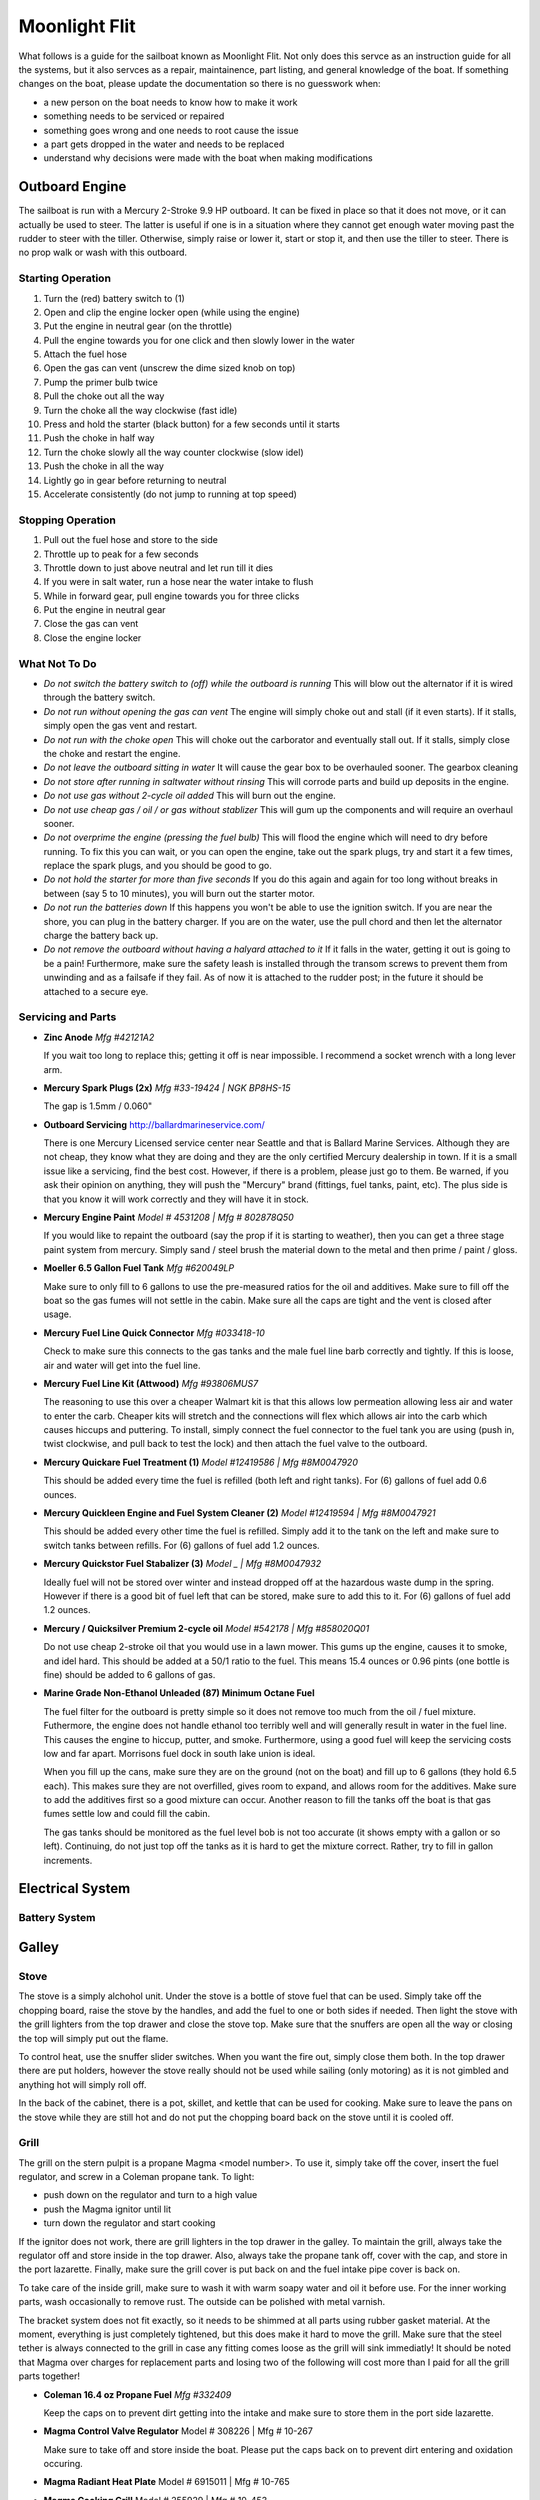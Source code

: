 ~~~~~~~~~~~~~~~~~~~~~~~~~~~~~~~~~~~~~~~~~~~~~~~~~~~~~~~~~~~~~~~~~~~~~~~~~~~~~~~~
Moonlight Flit
~~~~~~~~~~~~~~~~~~~~~~~~~~~~~~~~~~~~~~~~~~~~~~~~~~~~~~~~~~~~~~~~~~~~~~~~~~~~~~~~

What follows is a guide for the sailboat known as Moonlight Flit. Not only does
this servce as an instruction guide for all the systems, but it also servces as
a repair, maintainence, part listing, and general knowledge of the boat. If
something changes on the boat, please update the documentation so there is no
guesswork when:

* a new person on the boat needs to know how to make it work
* something needs to be serviced or repaired
* something goes wrong and one needs to root cause the issue
* a part gets dropped in the water and needs to be replaced
* understand why decisions were made with the boat when making modifications

================================================================================
Outboard Engine
================================================================================

The sailboat is run with a Mercury 2-Stroke 9.9 HP outboard. It can be fixed in
place so that it does not move, or it can actually be used to steer. The latter
is useful if one is in a situation where they cannot get enough water moving
past the rudder to steer with the tiller. Otherwise, simply raise or lower it,
start or stop it, and then use the tiller to steer. There is no prop walk or
wash with this outboard.

.. todo:: images labeling each component

--------------------------------------------------------------------------------
Starting Operation
--------------------------------------------------------------------------------

#. Turn the (red) battery switch to (1)
#. Open and clip the engine locker open (while using the engine)
#. Put the engine in neutral gear (on the throttle)
#. Pull the engine towards you for one click and then slowly lower in the water
#. Attach the fuel hose
#. Open the gas can vent (unscrew the dime sized knob on top)
#. Pump the primer bulb twice
#. Pull the choke out all the way
#. Turn the choke all the way clockwise (fast idle)
#. Press and hold the starter (black button) for a few seconds until it starts
#. Push the choke in half way
#. Turn the choke slowly all the way counter clockwise (slow idel)
#. Push the choke in all the way
#. Lightly go in gear before returning to neutral
#. Accelerate consistently (do not jump to running at top speed)

--------------------------------------------------------------------------------
Stopping Operation
--------------------------------------------------------------------------------

#. Pull out the fuel hose and store to the side
#. Throttle up to peak for a few seconds
#. Throttle down to just above neutral and let run till it dies
#. If you were in salt water, run a hose near the water intake to flush
#. While in forward gear, pull engine towards you for three clicks
#. Put the engine in neutral gear
#. Close the gas can vent
#. Close the engine locker

--------------------------------------------------------------------------------
What Not To Do
--------------------------------------------------------------------------------

* *Do not switch the battery switch to (off) while the outboard is running*
  This will blow out the alternator if it is wired through the battery switch.

* *Do not run without opening the gas can vent*
  The engine will simply choke out and stall (if it even starts). If it stalls,
  simply open the gas vent and restart.

* *Do not run with the choke open*
  This will choke out the carborator and eventually stall out. If it stalls,
  simply close the choke and restart the engine.

* *Do not leave the outboard sitting in water*
  It will cause the gear box to be overhauled sooner. The gearbox cleaning

* *Do not store after running in saltwater without rinsing*
  This will corrode parts and build up deposits in the engine.

* *Do not use gas without 2-cycle oil added*
  This will burn out the engine.

* *Do not use cheap gas / oil / or gas without stablizer*
  This will gum up the components and will require an overhaul sooner.

* *Do not overprime the engine (pressing the fuel bulb)*
  This will flood the engine which will need to dry before running. To fix this
  you can wait, or you can open the engine, take out the spark plugs, try and
  start it a few times, replace the spark plugs, and you should be good to go.

* *Do not hold the starter for more than five seconds*
  If you do this again and again for too long without breaks in between (say
  5 to 10 minutes), you will burn out the starter motor.

* *Do not run the batteries down*
  If this happens you won't be able to use the ignition switch. If you are near
  the shore, you can plug in the battery charger. If you are on the water, use
  the pull chord and then let the alternator charge the battery back up.

* *Do not remove the outboard without having a halyard attached to it*
  If it falls in the water, getting it out is going to be a pain! Furthermore,
  make sure the safety leash is installed through the transom screws to prevent
  them from unwinding and as a failsafe if they fail. As of now it is attached
  to the rudder post; in the future it should be attached to a secure eye.

--------------------------------------------------------------------------------
Servicing and Parts
--------------------------------------------------------------------------------

* **Zinc Anode**
  *Mfg #42121A2*

  If you wait too long to replace this; getting it off is near impossible.
  I recommend a socket wrench with a long lever arm.

* **Mercury Spark Plugs (2x)**
  *Mfg #33-19424 | NGK BP8HS-15*

  The gap is 1.5mm / 0.060"

* **Outboard Servicing**
  http://ballardmarineservice.com/

  There is one Mercury Licensed service center near Seattle and that is Ballard
  Marine Services. Although they are not cheap, they know what they are doing
  and they are the only certified Mercury dealership in town. If it is a small
  issue like a servicing, find the best cost. However, if there is a problem,
  please just go to them. Be warned, if you ask their opinion on anything, they
  will push the "Mercury" brand (fittings, fuel tanks, paint, etc). The plus
  side is that you know it will work correctly and they will have it in stock.

* **Mercury Engine Paint**
  *Model # 4531208 | Mfg # 802878Q50*

  If you would like to repaint the outboard (say the prop if it is starting to
  weather), then you can get a three stage paint system from mercury. Simply
  sand / steel brush the material down to the metal and then prime / paint /
  gloss.

* **Moeller 6.5 Gallon Fuel Tank**
  *Mfg #620049LP*

  Make sure to only fill to 6 gallons to use the pre-measured ratios for
  the oil and additives. Make sure to fill off the boat so the gas fumes
  will not settle in the cabin. Make sure all the caps are tight and the
  vent is closed after usage.

* **Mercury Fuel Line Quick Connector**
  *Mfg #033418-10*

  Check to make sure this connects to the gas tanks and the male fuel line
  barb correctly and tightly. If this is loose, air and water will get into
  the fuel line.

* **Mercury Fuel Line Kit (Attwood)**
  *Mfg #93806MUS7*

  The reasoning to use this over a cheaper Walmart kit is that this allows low
  permeation allowing less air and water to enter the carb. Cheaper kits will
  stretch and the connections will flex which allows air into the carb which
  causes hiccups and puttering. To install, simply connect the fuel connector
  to the fuel tank you are using (push in, twist clockwise, and pull back to
  test the lock) and then attach the fuel valve to the outboard.

* **Mercury Quickare Fuel Treatment (1)**
  *Model #12419586 | Mfg #8M0047920*

  This should be added every time the fuel is refilled (both left and right
  tanks). For (6) gallons of fuel add 0.6 ounces.

* **Mercury Quickleen Engine and Fuel System Cleaner (2)**
  *Model #12419594 | Mfg #8M0047921*

  This should be added every other time the fuel is refilled. Simply add it to
  the tank on the left and make sure to switch tanks between refills. For (6)
  gallons of fuel add 1.2 ounces.

* **Mercury Quickstor Fuel Stabalizer (3)**
  *Model _ | Mfg #8M0047932*

  Ideally fuel will not be stored over winter and instead dropped off at the 
  hazardous waste dump in the spring. However if there is a good bit of fuel
  left that can be stored, make sure to add this to it.  For (6) gallons of fuel
  add 1.2 ounces.

* **Mercury / Quicksilver Premium 2-cycle oil**
  *Model #542178 | Mfg #858020Q01*

  Do not use cheap 2-stroke oil that you would use in a lawn mower. This gums up
  the engine, causes it to smoke, and idel hard. This should be added at a 50/1
  ratio to the fuel. This means 15.4 ounces or 0.96 pints (one bottle is fine)
  should be added to 6 gallons of gas.

* **Marine Grade Non-Ethanol Unleaded (87) Minimum Octane Fuel**

  The fuel filter for the outboard is pretty simple so it does not remove too
  much from the oil / fuel mixture. Futhermore, the engine does not handle
  ethanol too terribly well and will generally result in water in the fuel line.
  This causes the engine to hiccup, putter, and smoke. Furthermore, using a good
  fuel will keep the servicing costs low and far apart. Morrisons fuel dock in
  south lake union is ideal.

  When you fill up the cans, make sure they are on the ground (not on the boat)
  and fill up to 6 gallons (they hold 6.5 each). This makes sure they are not
  overfilled, gives room to expand, and allows room for the additives. Make
  sure to add the additives first so a good mixture can occur. Another reason
  to fill the tanks off the boat is that gas fumes settle low and could fill
  the cabin.

  The gas tanks should be monitored as the fuel level bob is not too accurate
  (it shows empty with a gallon or so left). Continuing, do not just top off
  the tanks as it is hard to get the mixture correct. Rather, try to fill in
  gallon increments.

================================================================================
Electrical System
================================================================================

--------------------------------------------------------------------------------
Battery System
--------------------------------------------------------------------------------

.. todo:: images labeling each component
.. todo:: electrical diagram

================================================================================
Galley
================================================================================

.. todo
   - organize cleaning products
   - ogranize drawers
   - get basic cutlery, plates, mugs (goodwill trip)
   - get a good cooler fake ice block
   - find a better way to use cooler (quarter berth)

--------------------------------------------------------------------------------
Stove
--------------------------------------------------------------------------------

The stove is a simply alchohol unit. Under the stove is a bottle of stove fuel
that can be used. Simply take off the chopping board, raise the stove by the
handles, and add the fuel to one or both sides if needed. Then light the stove
with the grill lighters from the top drawer and close the stove top. Make sure
that the snuffers are open all the way or closing the top will simply put out
the flame.

To control heat, use the snuffer slider switches. When you want the fire out,
simply close them both. In the top drawer there are put holders, however the
stove really should not be used while sailing (only motoring) as it is not
gimbled and anything hot will simply roll off.

In the back of the cabinet, there is a pot, skillet, and kettle that can be
used for cooking. Make sure to leave the pans on the stove while they are still
hot and do not put the chopping board back on the stove until it is cooled off.

.. todo
  - fix the slider switches (missing one)
  - fix the pot holders
  - add a cheap skillet and basic cooking utensils
  - fix the left stove handle

--------------------------------------------------------------------------------
Grill
--------------------------------------------------------------------------------

The grill on the stern pulpit is a propane Magma <model number>. To use it,
simply take off the cover, insert the fuel regulator, and screw in a Coleman
propane tank. To light:

* push down on the regulator and turn to a high value
* push the Magma ignitor until lit
* turn down the regulator and start cooking

If the ignitor does not work, there are grill lighters in the top drawer in the
galley. To maintain the grill, always take the regulator off and store inside in
the top drawer. Also, always take the propane tank off, cover with the cap, and
store in the port lazarette. Finally, make sure the grill cover is put back on
and the fuel intake pipe cover is back on.

To take care of the inside grill, make sure to wash it with warm soapy water and
oil it before use. For the inner working parts, wash occasionally to remove rust.
The outside can be polished with metal varnish.

The bracket system does not fit exactly, so it needs to be shimmed at all parts
using rubber gasket material. At the moment, everything is just completely
tightened, but this does make it hard to move the grill. Make sure that the
steel tether is always connected to the grill in case any fitting comes loose
as the grill will sink immediatly! It should be noted that Magma over charges
for replacement parts and losing two of the following will cost more than I
paid for all the grill parts together!

* **Coleman 16.4 oz Propane Fuel**
  *Mfg #332409*

  Keep the caps on to prevent dirt getting into the intake and make sure
  to store them in the port side lazarette.

* **Magma Control Valve Regulator**
  Model # 308226 | Mfg # 10-267

  Make sure to take off and store inside the boat. Please put the caps back
  on to prevent dirt entering and oxidation occuring.

* **Magma Radiant Heat Plate**
  Model # 6915011 | Mfg # 10-765

* **Magma Cooking Grill**
  Model # 255929 | Mfg # 10-453

* **Magma Venturi Tube**
  Model # 5925078 | Mfg # 10-160

  Make sure this is tight on the grill and that the cap is placed back on the
  open end after use to prevent dirt build up.

.. todo
   - clean grill insides of rust
   - clean grill top and season it
   - polish outside of grill
   - permanetly fix the shims
   - add cover to grill intake
   - add simple small grill tools

================================================================================
Water System
================================================================================

--------------------------------------------------------------------------------
Fresh Water System
--------------------------------------------------------------------------------

Under the starboard forward bench there is a 10 gallon freshwater tank. At the
moment, the only way to fill this is to run a hose into the boat and fill it.
To fill it simply shine a flashlight and watch the water level rise.

To use it, turn on the water pump from the electrical panel and then use the
second faucet which has a on / off push button switch to pump water or not.
The motor for this is located just aft of the water tank.

It should be noted that at the moment, the drain thru hull has been disabled
for reasons I am not sure (perhaps the previous owner did not understand the
healing issues or they were simply worried about the seacock). As such, the
water will drain from the sink to the port side of the hull. Furthermore, there
is not a drain from that side to the bilge so the water will sit. Before using
the water system, a bucket must be added or simply do not use the water until
the seacocks and drain hose are replaced.

* fresh water tank part
* fresh water pump part
* fresh water pump faucet part
* fresh water hoses parts (y-split) (colored for salt / fresh / waste)
* fresh water diagram

.. todo
   - replace hosing
   - empty, refil, and clean water tank
   - fix pump circuit and pump

--------------------------------------------------------------------------------
Salt Water System
--------------------------------------------------------------------------------

There is a single thru hull under the sink which takes salt-water from outside
the boat into the top sink faucet. This is useful for doing things like washing
dishes before finally rinsing them with the fresh water system. It functions by
using the pump arm on the faucet to draw water.

There is a second thru-hull for the sink and ice box drain. These are shared
via a y-split hose. 

When under sail, the seacocks for both of theses systems should be closed to
prevent salt water from flowing back when healed over. They can be re-opened
when back in crusing mode.

* salt water faucet pump
* salt water hose part
* salt water diagram

.. todo
   - fix salt water pump
   - fix tubing and thru hull test

--------------------------------------------------------------------------------
Head System
--------------------------------------------------------------------------------

The head system is fairly simple. There is a head which has a salt water intake
via a thru-hull under the starboard side bench. The flush system has two modes:

* dry pump out of the head (for removing waste)
* wet pump out of the head (to rinse residuals)

Generally, wet pump before you go to coat the head, then dry pump what you make
and finally wet pump as little as needed. This is because we want to fill the
holding tank as little as possible. From the pump line the waste flows into a 
y-valve that controls weither the waste goes overboard or into the holding tank
(which is actually a PVC bad to save weight). It should be noted that the
current configuration is installed incorrectly so pointing to the holding tank
actually pumps over. Keep this in mind.

When the head is not in use, make sure the pump is left on the dry mode which
will keep the tank from filling when healed over.

To clean the head system, there is a pump-out on the hull which can be opened
with a standard deck key and cleaned at the pump out station. When pumping out,
make sure to rinse with water and bleach after fully emptying the tank. This
will keep the smell down.

Every so often, run white vinegar through the head system if you are pumping out
or bleach if you are running into the tank.

.. todo:: images labeling each component
.. todo:: water diagram

.. todo
   - clean head
   - oil valves (flush oil)
   - tighten connections / tubing
   - add handle while peeing
   - add basic toiletries

================================================================================
Running Rigging
================================================================================

.. todo:: images labeling each component
.. todo:: line diagram
.. todo:: line listing

--------------------------------------------------------------------------------
Rigging Ordering List
--------------------------------------------------------------------------------

What follows is an order list for the current running rigging:

* **Cunningham / Downhaul**
  
  - 15" @ (3/8") Samson White XLS
  - whipped on bitter end (finish with stopper knot)
  - 1 inch eye on working end (connects to block clevis pin)

* **Boom Vang**
  
  - 40" @ (3/8") Samson Black XLS
  - whipped on bitter end
  - 1 inch eye on working end (connects to block clevis pin)

* **Spinnaker Halyard**
  
  - 90" @ (5/16") Samson Blue/White MLX
  - whipped on bitter end (finish with stopper knot)
  - spliced to swivel snap shackle on working end

* **Spinnaker Sheet (x2)**
  
  - 55" @ (3/8") Samson Blue XLS
  - whipped on bitter end
  - spliced to soft dynema shackle on working end (connects to clew)

* **Fore Sail Halyard**
  
  - 83" @ (5/16") Samson Green/White MLX
  - whipped on bitter end (finish with stopper knot)
  - spliced to snap shackle on working end

* **Main Sail Halyard**
  
  - 83" @ (5/16") Samson Red/White MLX
  - whipped on bitter end (finish with stopper knot)
  - spliced to halyard shackle on working end

* **Main Sail Sheet**
  
  - 75" @ (3/8") Samson Red XLS
  - whipped on bitter end (finish with stopper knot)
  - 1 inch eye on working end (connects to block clevis pin)

* **Fore Sail Sheet**
  
  - 75" @ (3/8") Samson Green XLS
  - whipped on bitter end (finish with stopper knot)
  - whipped on working end (connect with bowline)

* **Fore Sail Furling Line**
  
  - 75" @ (1/4") Samson Yacht Braid White/Green XLS
  - continuous loop

* **Main Sail Reefing Line**
  
  - 50" @ (5/16") Samson Yacht Braid White/Red XLS
  - whipped on bitter end
  - whipped on working end

* **Spinnaker Tack Line**

  - 15" @ (5/16") Samson Black/White MLX
  - whipped on bitter end (to cleat)
  - spliced to soft shackle on working end (to tack pendant)

* **Main Sail Outhaul**

  - ?

* **Traveler Sheet (x2)**

  - 15" @ (5/16) Samson Solid Black XLS (Mfg #456020205030)
  - 1 inch eye on working end (connects to block)
  - black stopper ball on working end (Mfg #RF1315BLK)

--------------------------------------------------------------------------------
Roller Furler
--------------------------------------------------------------------------------

--------------------------------------------------------------------------------
Control Lines
--------------------------------------------------------------------------------

--------------------------------------------------------------------------------
Tiller / Rudder
--------------------------------------------------------------------------------

================================================================================
Underway
================================================================================

--------------------------------------------------------------------------------
Under Motor
--------------------------------------------------------------------------------

* very lee heavy / pushed by wind current easily
* reverse is hard
* needs lots of speed to be steerable

--------------------------------------------------------------------------------
Under Sail
--------------------------------------------------------------------------------

* lots of weather helm; travel down from center to balance
* boom vang doesn't do much
* cunningham and tight halyard for old sails
* outhaul not too useful for old sail
* downwind is slow unless spinnaker or wing out

================================================================================
Standing Rigging
================================================================================

================================================================================
Mast
================================================================================

.. todo:: electrical diagram
.. todo:: line diagram
.. todo:: parts listing (sheaves, rollers)

================================================================================
Sails
================================================================================

.. todo:: images labeling each sail
.. todo:: use case of each sail (head sail)
.. todo:: measure existing sails

--------------------------------------------------------------------------------
Measurements
--------------------------------------------------------------------------------

**Catalina 27**

.. code-block:: text

    I    = 34.4 ft  / 10.49 m
    J    = 11.2 ft  /  3.42 m
    P    = 28.6 ft  /  8.71 m
    E    = 10.5 ft  /  3.19 m
    ISP  = 34.4 ft  / 10.49 m
    JSP  = 11.2 ft  /  3.42 m
    PY   = NA
    EY   = NA

    * I     = measured along the front of mast from the genoa halyard to the main deck.
    * J     = the base of the foretriangle measured along the deck from the headstay pin to the front of the mast.
    * P     = the luff length of the mainsail, measured along the aft face of the mast from the top of the boom to the highest point that the mainsail can be hoisted.
    * E     = the foot length of the mainsail, measured along the boom from the aft face of the mast to the outermost point on the boom to which the main can be pulled.
    * ISP   = similar to I. It is measured from the highest spinnaker halyard to the main deck.
    * JSP   = the length of the spinnaker pole or the distance from the forward end of the bowsprit (fully extended) to the front face of the mast.
    * Iy    = the measurement from the staysail halyard to the main deck.
    * Jy    = the measurement from the staysail stay pin to the front face of the mast.
    * LP    = the shortest distance between the clew and the luff of the genoa.
    * Py/Ey = respectively, are the luff length and foot length of the mizzen of a yawl or ketch, measured in the same way as for the mainsail.

**Approximate Sail Area**

.. code-block:: text

    * Mainsail                        = (P x E) / 1.87           = 171.4 ft^2 / 16.17 m^2
    * 155% Genoa                      = (( J x I ) / 2) x 1.63   = 314.7 ft^2 / 29.24 m^2
    * 135% Genoa                      = (( J x I ) / 2) x 1.42   = 274.2 ft^2 / 25.47 m^2
    * 100% Jib                        = ( I x J ) / 2            = 203.0 ft^2 / 18.86 m^2
    * Racing Symmetrical Spinnaker    = 1.5 x J x I              = 575.5 ft^2 / 53.47 m^2
    * Racing Asymmetrical Spinnaker   = 1.5 x J x I              = 575.5 ft^2 / 53.47 m^2
    * Cruising Asymmetrical Spinnaker = 1.4 x J x I              = 536.0 ft^2 / 49.80 m^2

**Main Sail**

.. code-block:: text

    * Luff  =  28.67 ft   /  8.738 m
    * Foot  =  10.50 ft   /  3.200 m
    * Leech =  29.91 ft   /  9.116 m
    * Diag  =  30.19 ft   /  9.201 m
    * Head  =   4.50 in   /    114 mm
    * Area  = 154.18 ft^2 / 14.324 m^2

**Jib Sail 100%**

.. code-block:: text

    * Luff   =   29.50 ft   /  8.991 m
    * Foot   =   13.75 ft   /  4.190 m
    * Leech  =   26.75 ft   /  8.153 m
    * L-Perp =   12.45 ft   /  3.794 m
    * Area   =  183.71 ft^2 / 17.067 m^2

**Storm Jib Sail**

.. code-block:: text

    * Luff   =  19.96 ft   / 6.083 m
    * Foot   =   8.46 ft   / 2.578 m
    * Leech  =  16.32 ft   / 4.974 m
    * L-Perp =   6.75 ft   / 2.057 m
    * Area   =  67.36 ft^2 / 6.258 m^2

**Genoa Sail 135%**
**Genoa Sail 150%**

**Symmetrical Spinnaker**

.. code-block:: text

    * Stay   =  34.47 ft   / 10.506 m
    * Foot   =  20.25 ft   /  6.172 m
    * Girth  =  20.25 ft   /  6.172 m
    * Area   =  593.0 ft^2 / 55.092 m^2

**Asymmetrical Spinnaker**

.. code-block:: text

    * Luff   =  19.96 ft   / 6.083 m
    * Foot   =   8.46 ft   / 2.578 m
    * Leech  =  16.32 ft   / 4.974 m
    * L-Perp =   6.75 ft   / 2.057 m
    * Area   =  67.36 ft^2 / 6.258 m^2


================================================================================
Storage and Organization
================================================================================

--------------------------------------------------------------------------------
Anchors
--------------------------------------------------------------------------------

There are three anchors aboard the boat:

* **Delta Bow Anchor**
 
  This is on the anchor roller on the bow and has its rode run through the
  hawsepipe and into the locker at the front of the V-birth. It has 160 ft of
  rode (15 ft chain) and is permanently connected to a steel ring that prevents
  it existing from the hawsepipe.

* **Danforth Stern Bucket**
  
  Under the companionway steps is a Danforth attached to 90ft of rode (all rope)
  collected in a organizer bucket. To get to this, simply remove the ladder and
  cary the bucket and anchor to the stern. Make sure that you connect the bitter
  end from the back of the bucket to a cleat before you lower the anchor.
  If you need more rode, use a Zepplin knot to attach more.

* **Backup Danforth**
  
  There is a lightweight Danforth folded up in the port Lazarette that has no rode
  attached to it. This is here in case you have to have to drop one of the anchors
  and need a backup. Attach it to the chain rode using a shackle or to the rope
  rode using an anchor hitch or a shackled eye loop.

* `Zepplin Knot <http://www.animatedknots.com/zeppelin/>`_
* `Anchor Hitch Knot <http://www.animatedknots.com/anchor/>`_
* `Anchor Selection Guide <http://www.westmarine.com/WestAdvisor/Selecting-The-Right-Anchor>`_
* `How to Anchor <http://www.westmarine.com/WestAdvisor/How-To-Anchor-Securely>`_

================================================================================
Boat Hull
================================================================================

--------------------------------------------------------------------------------
Thru Hulls
--------------------------------------------------------------------------------

The boat has (5) thru hull points not including the drain points from the
cockpit to the transom:

#. Under the sink salt water pump intake
#. Under the sink ice-box and sink drain
#. Under the starboard bench for head intake / exhaust
#. Under the v-berth starboard depth sounder
#. Under the v-berth starboard knotmeter transducer

The bungs for the thru hulls are located in the port locker (sliding white tray).
The screw bung for the instrument transducers is in the same package.

.. image:: images/catalina-thru-hull.png
   :align: center

--------------------------------------------------------------------------------
Internal Maintenance
--------------------------------------------------------------------------------

--------------------------------------------------------------------------------
Outside Cleaning
--------------------------------------------------------------------------------

To clean the deck, any standard boat cleaning soap is fine. Every so often,
simply mix some concentrate in a bucket and scrub down the deck. Rinse when
complete. No need to polish or wax as a new gelcoat is needed first.

If you have been sailing in saltwater, rinse the boat off after usage (or if
beer has been spilled in the cockpit). There is a coiled hose located in the
port lazarette.

Make sure the lines are all hanging and not sitting in water to prevent mold
and aging the line.

To polish the hardware, use a plastic polishing agent to defog and clean all
the plastic hardware (simply polish on and wipe off). For metal hardware, use
the metal polish in the cabin (simply polish and wipe off).

--------------------------------------------------------------------------------
Deck Maintenance
--------------------------------------------------------------------------------

On the boat is a collection of epoxy and gel coat materials. At the moment, the
only aim is to keep the boat dry and solid as the deck is quite old. As such,
make sure hardware is installed sercurely, correctly, and bedded in a water
tight manner. If there are any holes down to epoxy or worse wood, simply seal
them off with epoxy.

For guides on how to perform the work, these resources are invaluable:

* `Boat Projects <http://www.pbase.com/mainecruising/boat_projects>`_
* `Boat Works Today <https://www.youtube.com/user/boatworkstoday>`_

--------------------------------------------------------------------------------
Hull Maintenance
--------------------------------------------------------------------------------

================================================================================
General Information
================================================================================

--------------------------------------------------------------------------------
Bridge Clearance
--------------------------------------------------------------------------------

Basically assume that the boat is 40' tall and you should be okay going through
everything larger than that (the following are at mean regulated lake level at
the center of the bridge or high tide in question):

* **Burlington-Northern RR Bridge** - 42 feet (206-784-2976)
* **Ballard Bridge** - 44 feet (206-282-9525)
* **Fremont Bridge** - 30 feet (206-386-4234)
* **University Bridge** - 42.6 feet (206-684-4765)
* **Montlake Bridge** - 46 feet (206.720.3048)
* **Mercer Island Bridge West** - 28 feet
* **Mercer Island Bridge East** - 65 feet
* **520 West Passage** - 43 feet (206.440.4490)
* **520 East Passage** - 70 feet (206.440.4490)

If you need the bridge to open, you can do one of the following:

* One long blast followed by one short blast as you approach the bridge
* Call the bridge operator on Marine Channel 13 as you are in sight
* Call the supplied phone number to schedule an arrival

When you go the horn route, the bridge operator will blow back (5) short blasts.
This should be interpreted as "I heard you, and I will open the bridge the next
chance I get" rather than the usual "I do not understand / I cannot do that."

If you are going through the locks, make sure to put two bumpers on each side of
the boat and bow and stern lines on both sides of the boat. This will prevent
any last second swapping around. Just to prevent any problems, simply leave the
outboard in neutral or make sure it can be started before the locks open to the
sound. There is a great deal of current that will quickly sweep you to the rail
bridge.

--------------------------------------------------------------------------------
Contacts
--------------------------------------------------------------------------------

The following services can be contacted via phone or VHF radio:

* **Hiram Chittenden Locks** - 206-783-7000
* **US Coast Guard** - 206-217-6001
* **Harbor Patrol** - 206-684-4071
* **US Marine Forecaster** - 206-526-6087
* **Canada NEXUS Clearance** - 800-562-5940
* **Distress and Urgent Traffic** - Channel 16
* **Bridge to Bridge** - Channel 13
* **Vessel Traffic Services** - Channel 14
* **Marina Operations (all)** - Channel 66A

If you want to talk to another non-commercial port or ship, use the following
VHF channels: 68, 69, 71, 72, and 78A. For more information on working with VHF,
use the following guide:

* `VHF Basics <http://www.boatus.com/boattech/casey/vhf-basics.asp>`_

--------------------------------------------------------------------------------
Weather / Tides / Currents
--------------------------------------------------------------------------------

When you are making a trip, it is a good idea to simple write out a table of the
tides and currents for where you will be along with a summary of the expected
weather. The following can help with making these plans:

* `Deep Zoom Current Predictions <http://www.deepzoom.com/#about>`_
* `NOAA Seattle <http://www.wrh.noaa.gov/sew/>`_
* `NOAA Buoy Data <http://www.ndbc.noaa.gov/maps/Northwest.shtml>`_
* `NOAA Buoy Data (West Point) <http://www.ndbc.noaa.gov/station_page.php?station=wpow1>`_
* `Washington Ferry Weather <http://i90.atmos.washington.edu/ferry/Ferryjs/mainframe1.htm>`_
* `NOAA Graphical Forecast <http://graphical.weather.gov/sectors/sew.php>`_
* `Puget Sound Coastal Waters Forecast <http://weather.noaa.gov/cgi-bin/fmtbltn.pl?file=forecasts/marine/coastal/pz/pzz135.txt>`_
* `Puget Sound Tide Predictions <http://www.dairiki.org/tides/daily.php>`_
* `NOAA Seattle Tides <http://tidesonline.noaa.gov/plotcomp.shtml?station_info=9447130+Seattle,+WA+&flag=0>`_
* `PNW Marine Report <http://www.atmos.washington.edu/data/marine_report.html>`_
* `NOAA Current Predictions <http://tidesandcurrents.noaa.gov/noaacurrents/Regions>`_
* `Shilshole Water Conditions <https://tidesandcurrents.noaa.gov/stationhome.html?id=9447130>`_
* `Windyty Wind Forecasts <https://www.windyty.com/?47.610,-122.334,3>`_

--------------------------------------------------------------------------------
Crusing Information
--------------------------------------------------------------------------------

The following is a grab bag of sailing resources that should be invaluable to one
cruising in the PNW. Also note there a number of guides and books on the tablet
in the boat:

* `Waggoner Cruising Guide <http://waggonerguide.com/>`_
* `Magnetic Declination Calculator <http://www.ngdc.noaa.gov/geomag-web/#declination>`_
* `Magnetic Declination <https://www.ngdc.noaa.gov/geomag/declination.shtml>`_
* `Shilshole Cruising Distances <http://nwcruising.net/nm_folders/shilshole.html>`_
* `Sailing Resources <http://www.islandsailing.org/sailor-resources/>`_
* `Marine Project Guides <http://www.pbase.com/mainecruising/boat_projects>`_
* `Vessel Finder <https://www.vesselfinder.com/>`_
* `Ferry Watch <http://www.wsdot.com/ferries/vesselwatch/>`_
* `Nautical Charts and Resources <https://sites.google.com/site/nauticalfree/#US>`_
* `NOAA Charts (Lake Union / Lake Washington) <http://www.charts.noaa.gov/OnLineViewer/18447.shtml>`_
* `PNW Coast Pilot Volume 7 <http://www.nauticalcharts.noaa.gov/nsd/coastpilot_w.php?book=7>`_

--------------------------------------------------------------------------------
Useful Books
--------------------------------------------------------------------------------

* `Annaoplis Book of Seamanship <https://www.amazon.com/Annapolis-Book-Seamanship-Fourth/dp/1451650191/>`_
* `Chapman Piloting and Seamanship <https://www.amazon.com/Chapman-Piloting-Seamanship-Small-Handling/dp/1588169618/>`_
* `The Complete Sailing Manual <https://www.amazon.com/Complete-Sailing-Manual-Third/dp/0756689694/>`_
* `US Chart Number 1 <https://www.amazon.com/U-S-Chart-No-Abbreviations-Navigational/dp/1937196976/>`_
* `Navigation Rules and Regulations <https://www.amazon.com/Navigation-Rules-Regulations-Handbook-Coast/dp/1937196232/>`_
* `Complete Sailboat Maintenance Manual <https://www.amazon.com/Caseys-Complete-Illustrated-Sailboat-Maintenance/dp/0071462848/>`_
